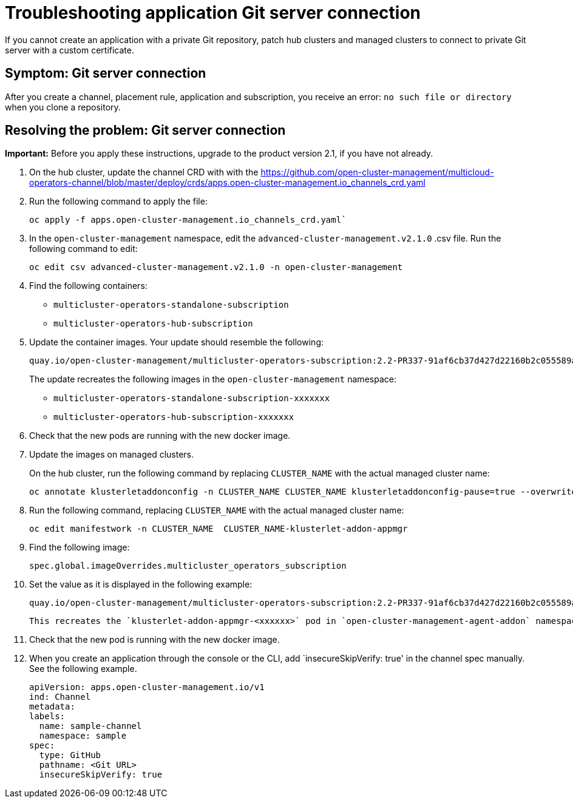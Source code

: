 [#troubleshooting-application-git-server]
= Troubleshooting application Git server connection 

If you cannot create an application with a private Git repository, patch hub clusters and managed clusters to connect to private Git server with a custom certificate.

[#symptom-git-server]
== Symptom: Git server connection 

After you create a channel, placement rule, application and subscription, you receive an error: `no such file or directory` when you clone a repository.
 
[#resolving-git-server]
== Resolving the problem: Git server connection 

*Important:* Before you apply these instructions, upgrade to the product version 2.1, if you have not already.

. On the hub cluster, update the channel CRD with with the link:(channels_crd.yaml)[https://github.com/open-cluster-management/multicloud-operators-channel/blob/master/deploy/crds/apps.open-cluster-management.io_channels_crd.yaml] 

. Run the following command to apply the file: 

+
----
oc apply -f apps.open-cluster-management.io_channels_crd.yaml`
----

. In the `open-cluster-management` namespace, edit the `advanced-cluster-management.v2.1.0` .csv file. Run the following command to edit:

+
----
oc edit csv advanced-cluster-management.v2.1.0 -n open-cluster-management
----

. Find the following containers:

+
- `multicluster-operators-standalone-subscription` 
- `multicluster-operators-hub-subscription` 

. Update the container images. Your update should resemble the following:

+
----
quay.io/open-cluster-management/multicluster-operators-subscription:2.2-PR337-91af6cb37d427d22160b2c055589a4418dada4eb`
---- 

+
The update recreates the following images in the `open-cluster-management` namespace: 


- `multicluster-operators-standalone-subscription-xxxxxxx`

- `multicluster-operators-hub-subscription-xxxxxxx` 

. Check that the new pods are running with the new docker image.

. Update the images on managed clusters. 

+
On the hub cluster, run the following command by replacing `CLUSTER_NAME` with the actual managed cluster name:

+
----
oc annotate klusterletaddonconfig -n CLUSTER_NAME CLUSTER_NAME klusterletaddonconfig-pause=true --overwrite=true
----

. Run the following command, replacing `CLUSTER_NAME` with the actual managed cluster name:

+
----
oc edit manifestwork -n CLUSTER_NAME  CLUSTER_NAME-klusterlet-addon-appmgr
----
  
. Find the following image:

+
----
spec.global.imageOverrides.multicluster_operators_subscription
----

. Set the value as it is displayed in the following example:

+
----
quay.io/open-cluster-management/multicluster-operators-subscription:2.2-PR337-91af6cb37d427d22160b2c055589a4418dada4eb
---- 

+
 This recreates the `klusterlet-addon-appmgr-<xxxxxx>` pod in `open-cluster-management-agent-addon` namespace on the managed cluster. 

. Check that the new pod is running with the new docker image.

. When you create an application through the console or the CLI, add `insecureSkipVerify: true' in the channel spec manually. See the following example.

+
----
apiVersion: apps.open-cluster-management.io/v1
ind: Channel
metadata:
labels:
  name: sample-channel
  namespace: sample
spec:
  type: GitHub
  pathname: <Git URL>
  insecureSkipVerify: true
----
